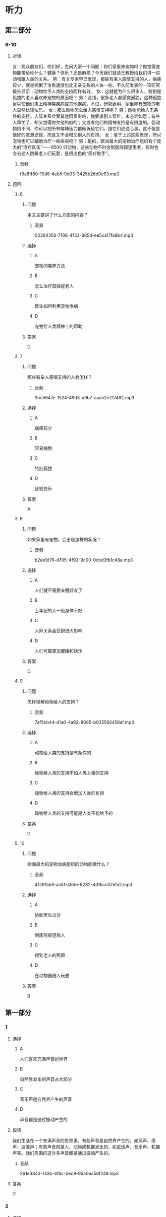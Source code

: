 * 听力

** 第二部分

*** 6-10
:PROPERTIES:
:ID: f494303a-42f1-410a-bf9e-f3c849eb1c7d
:EXPORT-ID: 7304a4a2-efe6-4d8e-96dc-e419347c7a56
:END:

**** 对话

女：观众朋友们，你们好，先问大家一个问题：你们家里养宠物吗？你觉得宠物能带给你什么？健康？快乐？还是麻烦？今天我们就请王教授给我们讲一讲动物跟人类的关系。
男：有关专家早已发现，那些有亲人感情支持的人，病痛较少，就是病倒了治愈速度也比无亲无故的人快一些。不久前发表的一项研究报告显示：动物给予人类的支持同样有效。
女：这就是为什么很多人，特别是孤独的老人喜欢养宠物的原因吧？
男：没错，很多老人都感觉孤独，这种孤独足以使他们患上精神类疾病或其他疾病。不过，研究表明，家里养有宠物的老人显然比较快乐。
女：那么动物怎么给人感情支持呢？
男：动物能给人无条件的支持。人际关系会受其他因素影响，你要求别人帮忙，未必会如愿；有些人帮忙了，却又觉得你欠他的似的；又或者他们的精神支持是有限度的。但动物则不同，你可以把所有精神压力都倾诉给它们，跟它们说说心事，这不但是很好的宣泄途径，而且又不会增加别人的负担。
女：鉴于上述这些表现，所以宠物也可以辅助治疗一些疾病吧？
男：是的，欧洲最大的宠物治疗组织有个庞大的“治疗队伍”——8500 只动物，这些动物不时会到医院探望患者，有时也会去老人院跟老人们玩耍，是很出色的“医疗助手”。

***** 音频

f9a8ff80-10d8-4eb5-9d03-3425b26d0c63.mp3

**** 题目

***** 6
:PROPERTIES:
:ID: eab1bc87-386d-4c9e-b562-8bcf50c79bcb
:END:

****** 问题

本文主要讲了什么方面的内容？

******* 音频

00284356-7108-4f33-885d-ee5ca17fa9b4.mp3

****** 选择

******* A

宠物的喂养方法

******* B

怎么治疗孤独症老人

******* C

医生如何利用宠物治病

******* D

宠物给人类精神上的帮助

****** 答案

D

***** 7
:PROPERTIES:
:ID: 82a7d1ad-e0e7-4ddd-9744-62d0f573d03a
:END:

****** 问题

那些有亲人感情支持的人会怎样？

******* 音频

3bc5647e-1524-49d3-a9b7-aaab2e217462.mp3

****** 选择

******* A

病痛较少

******* B

容易病倒

******* C

特别孤独

******* D

比较快乐

****** 答案

A

***** 8
:PROPERTIES:
:ID: 59270489-99f1-4377-a3b7-668f2fd32c5a
:END:

****** 问题

如果家里有宠物，会出现怎样的状况？

******* 音频

b2ee1d76-d705-4f92-9c00-0cbd3fb1c48a.mp3

****** 选择

******* A

人们就不需要亲朋好友了

******* B

上年纪的人一般身体不好

******* C

人际关系会受到很大影响

******* D

人们可能更加健康和快乐

****** 答案

D

***** 9
:PROPERTIES:
:ID: 185742e8-d8f2-4945-bb22-c77170242400
:END:

****** 问题

怎样理解动物给人的支持？

******* 音频

7af5bb44-d1a0-4a92-8085-b035566456af.mp3

****** 选择

******* A

动物给人类的支持是有条件的

******* B

动物给人类的支持不如人类上相的支持

******* C

动物给人类的支持会增加人类的负担

******* D

动物给人类的支持可能是人类不能给予的

****** 答案

D

***** 10
:PROPERTIES:
:ID: 0fbb16dd-b1a2-452b-983e-1f4c8ecee329
:END:

****** 问题

欧洲最大的宠物治病组织的动物能做什么？

******* 音频

4129f5b9-aa51-49de-8282-4d16cc02efa2.mp3

****** 选择

******* A

协助医生出诊

******* B

到医院探望病人

******* C

得到老人的照顾

******* D

在动物园陪人玩要

****** 答案

B

** 第一部分

*** 1
:PROPERTIES:
:ID: cc8c645b-5a31-45a0-8c24-9ce88b8d15ae
:EXPORT-ID: 6e4af68c-3365-49d9-bfcc-70d2ee989ab7
:END:

**** 选择

***** A

人们喜欢充满声音的世界

***** B

自然界发出的声音占大部分

***** C

音乐声是自然界产生的声音

***** D

声音都是通过振动产生的

**** 段话

我们生活在一个充满声音的世界里。有些声音是自然界产生的，如风声、雨声、波浪声；有些声音则是人、动物或机器发出的，如说话声、音乐声、机器声等。我们周围的这许多声音都是通过振动产生的。

***** 音频

261e3843-133b-4f6c-bec9-95a0ea56f249.mp3

**** 答案

D

*** 2
:PROPERTIES:
:ID: 810ec963-bceb-452b-9684-121ae3b1303d
:EXPORT-ID: 6e4af68c-3365-49d9-bfcc-70d2ee989ab7
:END:

**** 选择

***** A

中间的蚂蚁向外围靠拢

***** B

最外围的蚂蚁头朝里观察着

***** C

一大群蚂蚁围成一个半圆形

***** D

蚂蚁王国是最有纪律的

**** 段话

有时候，你会看到一大群蚂蚁围成一个圆形，集合在一起。中间的蚂蚁好像是集会的首领，其他蚂蚁向它靠拢，似乎在静静地聆听，而最外围的蚂蚁头朝外，警惕地观察着，看样子是警卫员。这就是最有纪律的蚂蚁王国。

***** 音频

126c6f4c-16ac-4b40-838e-f8b438656868.mp3

**** 答案

D

*** 3
:PROPERTIES:
:ID: 4ec468bf-c221-4033-b101-6877e2a9b2d2
:EXPORT-ID: 6e4af68c-3365-49d9-bfcc-70d2ee989ab7
:END:

**** 选择

***** A

疾病是没有办法预防的

***** B

疾病损害了我们的健康

***** C

疾病不会影响我们的生活

***** D

治疗疾病的方法功效相同

**** 段话

从小到大，我们可能生过很多病，比如感冒、发烧、肚子疼等等。这些疾病损害了我们的健康，影响了我们的生活，所以，聪明的人类就想出了各种各样的办法来预防和治疗疾病，这些方法的功效各不相同。

***** 音频

7b6dfc66-1816-4c58-8cd4-f679735cdbbc.mp3

**** 答案

B

*** 4
:PROPERTIES:
:ID: 87f54366-47d2-4c6b-9ee0-15e0cbd9a8db
:EXPORT-ID: 6e4af68c-3365-49d9-bfcc-70d2ee989ab7
:END:

**** 选择

***** A

一个蜂群中通常有几只雌性蜂产卵

***** B

工蜂负责延续后代、照料年幼的蜜蜂

***** C

工蜂要建造和修理蜂巢、收集食物

***** D

“蜂后“是蜂群中最辛苦的蜜蜂

**** 段话

多数蜜蜂和黄蜂都生活在有组织的社会群体中，一个群体中通常只有一只雌性蜂产卵，负责延续后代，成为“蜂后”。其余成员大部分是工蜂，它们负责照料年幼的蜜蜂、建造和修理蜂巢、收集食物，是蜂群中最辛苦的。

***** 音频

f32fa9ff-1968-430b-a0c3-f9d7da02288a.mp3

**** 答案

C

*** 5
:PROPERTIES:
:ID: 5c51943a-af50-46a7-bb0e-6620324e917c
:EXPORT-ID: 6e4af68c-3365-49d9-bfcc-70d2ee989ab7
:END:

**** 选择

***** A

遗传是只有人类才有的特性

***** B

人类在进化过程中改变了DNA

***** C

我们的长相跟父母有很大不同

***** D

遗传就是祖先的DNA遗留给了后代

**** 段话

俗话说“种瓜得瓜，种豆得豆”，人也一样，当我们照镜子时，会发现自己的长相有些地方像爸爸，有些地方像妈妈，这种现象就叫遗传。它是人类在进化的过程中，把祖先的 DNA 遗留给后代的一种现象。

***** 音频

d8472f58-1a9c-4215-b441-75535e09f276.mp3

**** 答案

D

** 第三部分

*** 11-13
:PROPERTIES:
:ID: 90cf59cf-d54a-45aa-bbc2-756095f2ddc2
:EXPORT-ID: 7304a4a2-efe6-4d8e-96dc-e419347c7a56
:END:

**** 课文

所有的鸟都有羽毛，有些鸟的羽毛非常美丽。但是鸟的羽毛是干什么用的呢？除了帮助它们飞翔，还有其他用处吗？回答是肯定的！

在寒冷的天气，鸟用羽毛做成一件温暖的冬季外套。鸟弄松它的羽毛让身体保持温暖。对有些鸟来说，防水的羽毛就像一件雨衣。这些鸟能游泳和潜水，不至于因为湿透了而沉入水中。

羽毛的颜色也很重要。有的鸟靠鲜艳的羽毛吸引配偶。有的鸟的羽毛和栖息地融为一体，这样它们就不容易被发现，饥饿的敌人就不会注意到它们。

***** 音频

6a754075-4364-4b91-ab0a-f00cd0d5b1eb.mp3

**** 题目

***** 11
:PROPERTIES:
:ID: 5e1b0f8e-a87f-497e-9c8b-6faab1fd5bcf
:END:

****** 选择

******* A

帮助飞翔

******* B

保暖防水

******* C

吸引配偶

******* D

寻找食物

****** 问题

本文没有提到的羽毛的作用是什么？

******* 音频

7516b643-1b5f-44f4-a555-aa8996708a28.mp3

****** 答案

D

***** 12
:PROPERTIES:
:ID: 465c0c82-324a-4c4d-a3f0-0d0addaf01ef
:END:

****** 选择

******* A

多飞翔

******* B

多吃食物

******* C

弄松自己的羽毛

******* D

穿一件温暖的外套

****** 问题

鸟用什么方法让身体保持温暖？

******* 音频

0097c038-fd06-4a7d-8df6-79bf6efb2ac7.mp3

****** 答案

C

***** 13
:PROPERTIES:
:ID: 97634407-e6de-4bdd-80df-c17964a230a7
:END:

****** 选择

******* A

吸引配偶

******* B

不易被敌人发现

******* C

方便游泳和潜水

******* D

让鸟儿与栖息地融为一体

****** 问题

鲜艳的羽毛对鸟有什么帮助？

******* 音频

1abef196-42a1-48cf-b4d6-ab08868a1420.mp3

****** 答案

A

*** 14-17
:PROPERTIES:
:ID: 6f7a531f-54a6-4415-9173-fdb95392f82c
:EXPORT-ID: 7304a4a2-efe6-4d8e-96dc-e419347c7a56
:END:

**** 课文

世界上，每天都有很多人出生。理所当然，所有的人都需要生存空间，还需要食物。

人砍掉森林，为庄稼、工厂、房子和道路腾出空间。一旦这种事情发生，动物的栖息地和家园就被破坏了。在人们用有害的化学物质或其他废物污染河流、湖泊和森林时，动物的栖息地都会受到影响。

热带雨林是许多动植物的家。但是在人们伐木、开矿和采集其他材料时，每年都有大面积的热带雨林被破坏。科学家和其他人担心，如果有更多的雨林被破坏，成千上万种植物和动物将会灭绝。

***** 音频

f8c70763-bd6d-46dd-9bc7-fdc30af8e41b.mp3

**** 题目

***** 14
:PROPERTIES:
:ID: d5bebcda-5746-452d-8410-2a459dcfac4f
:END:

****** 选择

******* A

种植大面积的热带雨林

******* B

开发河流、湖泊和森林

******* C

给动物建立栖息地和家园

******* D

建农场、工厂、房子和道路

****** 问题

人们需要空间来做什么？

******* 音频

ed74dbc0-1a43-4391-8212-b82fe1ae83a6.mp3

****** 答案

D

***** 15
:PROPERTIES:
:ID: c2692234-e935-41e9-af4a-0e17e695f067
:END:

****** 选择

******* A

人们砍掉了森林

******* B

人们污染丁河流

******* C

人们伐木、开矿

******* D

上述三个方面都包括

****** 问题

动物的栖息地是怎样遭到破坏的？

******* 音频

977bd019-4e12-4720-88a3-0b95147cd8b7.mp3

****** 答案

D

***** 16
:PROPERTIES:
:ID: af44d13a-dbf6-442c-8461-077bb51fd4e2
:END:

****** 选择

******* A

每年有很多的人出生

******* B

人们占据了大量空间

******* C

成千上万种动植物将会灭绝

******* D

化学物质污染河流、湖泊和森林

****** 问题

如果更多的热带雨林被破坏，会导致什么样的后果？

******* 音频

217d7c72-c88f-4d32-b6b7-c082e22b6631.mp3

****** 答案

C

***** 17
:PROPERTIES:
:ID: 5581a9d8-9692-4b8b-b394-057bf118cfa4
:END:

****** 选择

******* A

人类是如何破坏环境的

******* B

人类是如何保护环境的

******* C

人类与动植物的关系密切

******* D

人类与动植物的进化过程

****** 问题

这篇短文主要讲述了什么？

******* 音频

42fd5bf5-0620-4c38-8980-45e185c0192d.mp3

****** 答案

A

